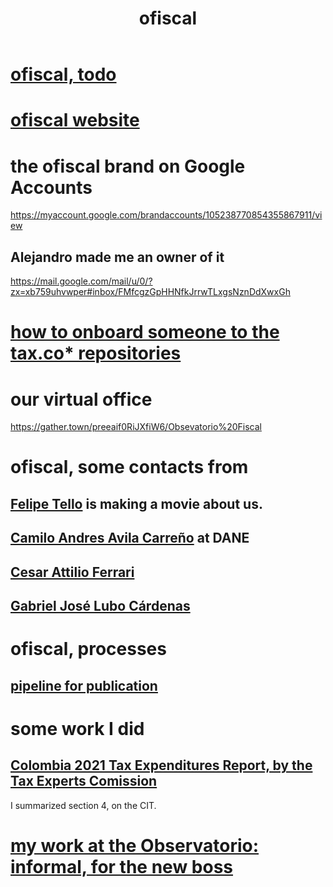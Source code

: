 :PROPERTIES:
:ID:       b5b1e9a8-12ab-4f46-8d3a-59202df8a57a
:END:
#+title: ofiscal
* [[id:cb1bb067-d8cc-48d2-ad90-60ba4308adf8][ofiscal, todo]]
* [[id:b162f515-3010-4e3f-b39a-eba879b839dd][ofiscal website]]
* the ofiscal brand on Google Accounts
  https://myaccount.google.com/brandaccounts/105238770854355867911/view
** Alejandro made me an owner of it
   https://mail.google.com/mail/u/0/?zx=xb759uhvwper#inbox/FMfcgzGpHHNfkJrrwTLxgsNznDdXwxGh
* [[id:a4c4ce8d-fe87-4f66-91dc-b1cade8c1f08][how to onboard someone to the tax.co* repositories]]
* our virtual office
  https://gather.town/preeaif0RiJXfiW6/Obsevatorio%20Fiscal
* ofiscal, some contacts from
** [[id:c392a730-16c4-464f-8d26-501a0a4ebf06][Felipe Tello]] is making a movie about us.
** [[id:4fec30a7-6b55-4265-98f5-127374a65ed3][Camilo Andres Avila Carreño]] at DANE
** [[id:8606b159-7e0b-467c-8c2a-c5e2f2653662][Cesar Attilio Ferrari]]
** [[id:2cc322dd-f644-41ef-b2da-3032127a37b2][Gabriel José Lubo Cárdenas]]
* ofiscal, processes
** [[id:3478dbef-feca-4776-858a-63e59b8efe83][pipeline for publication]]
* some work I did
** [[id:37557bc3-593e-4288-99ec-69e6107b2ff8][Colombia 2021 Tax Expenditures Report, by the Tax Experts Comission]]
   I summarized section 4, on the CIT.
* [[id:cc06cc2e-b6a7-4110-98d7-0adf9a75b170][my work at the Observatorio: informal, for the new boss]]
